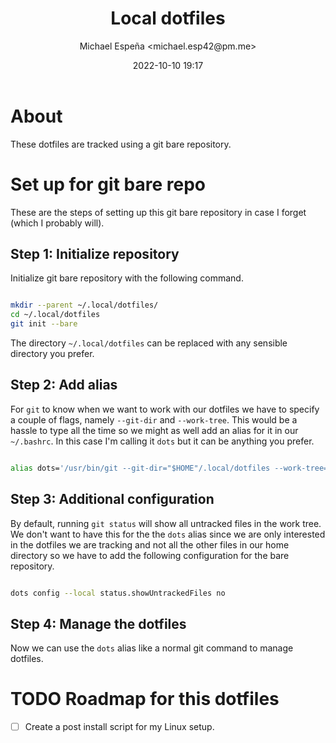 
#+TITLE: Local dotfiles
#+AUTHOR: Michael Espeña <michael.esp42@pm.me>
#+DATE: 2022-10-10 19:17 
#+DESCRIPTION: Git bare repository of my messy dotfiles

* About

These dotfiles are tracked using a git bare repository.


* Set up for git bare repo

These are the steps of setting up this git bare repository in case I forget
(which I probably will).

** Step 1: Initialize repository

Initialize git bare repository with the following command.

#+begin_src bash

  mkdir --parent ~/.local/dotfiles/
  cd ~/.local/dotfiles
  git init --bare

#+end_src

The directory ~~/.local/dotfiles~ can be replaced with any sensible directory you prefer.

** Step 2: Add alias

For ~git~ to know when we want to work with our dotfiles we have to specify a couple of flags, namely ~--git-dir~ and ~--work-tree~. This would be a hassle to type all the time so we might as well add an alias for it in our ~~/.bashrc~. In this case I'm calling it ~dots~ but it can be anything you prefer.

#+begin_src bash

  alias dots='/usr/bin/git --git-dir="$HOME"/.local/dotfiles --work-tree="$HOME"'

#+end_src


** Step 3: Additional configuration

By default, running ~git status~ will show all untracked files in the work tree. We don't want to have this for the the ~dots~ alias since we are only interested in the dotfiles we are tracking and not all the other files in our home directory so we have to add the following configuration for the bare repository.

#+begin_src bash

  dots config --local status.showUntrackedFiles no

#+end_src

** Step 4: Manage the dotfiles

Now we can use the ~dots~ alias like a normal git command to manage dotfiles.

* TODO Roadmap for this dotfiles

- [ ] Create a post install script for my Linux setup.
